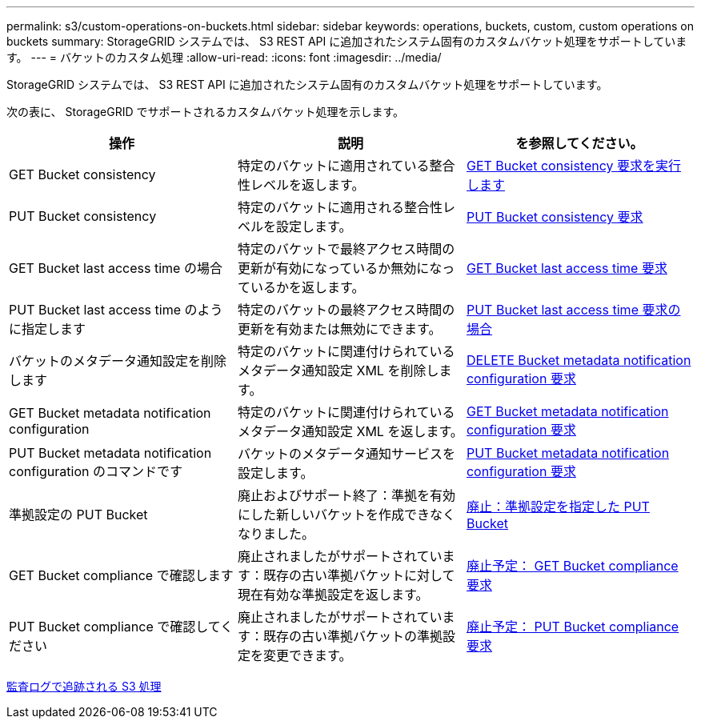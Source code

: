 ---
permalink: s3/custom-operations-on-buckets.html 
sidebar: sidebar 
keywords: operations, buckets, custom, custom operations on buckets 
summary: StorageGRID システムでは、 S3 REST API に追加されたシステム固有のカスタムバケット処理をサポートしています。 
---
= バケットのカスタム処理
:allow-uri-read: 
:icons: font
:imagesdir: ../media/


[role="lead"]
StorageGRID システムでは、 S3 REST API に追加されたシステム固有のカスタムバケット処理をサポートしています。

次の表に、 StorageGRID でサポートされるカスタムバケット処理を示します。

|===
| 操作 | 説明 | を参照してください。 


 a| 
GET Bucket consistency
 a| 
特定のバケットに適用されている整合性レベルを返します。
 a| 
xref:get-bucket-consistency-request.adoc[GET Bucket consistency 要求を実行します]



 a| 
PUT Bucket consistency
 a| 
特定のバケットに適用される整合性レベルを設定します。
 a| 
xref:put-bucket-consistency-request.adoc[PUT Bucket consistency 要求]



 a| 
GET Bucket last access time の場合
 a| 
特定のバケットで最終アクセス時間の更新が有効になっているか無効になっているかを返します。
 a| 
xref:get-bucket-last-access-time-request.adoc[GET Bucket last access time 要求]



 a| 
PUT Bucket last access time のように指定します
 a| 
特定のバケットの最終アクセス時間の更新を有効または無効にできます。
 a| 
xref:put-bucket-last-access-time-request.adoc[PUT Bucket last access time 要求の場合]



 a| 
バケットのメタデータ通知設定を削除します
 a| 
特定のバケットに関連付けられているメタデータ通知設定 XML を削除します。
 a| 
xref:delete-bucket-metadata-notification-configuration-request.adoc[DELETE Bucket metadata notification configuration 要求]



 a| 
GET Bucket metadata notification configuration
 a| 
特定のバケットに関連付けられているメタデータ通知設定 XML を返します。
 a| 
xref:get-bucket-metadata-notification-configuration-request.adoc[GET Bucket metadata notification configuration 要求]



 a| 
PUT Bucket metadata notification configuration のコマンドです
 a| 
バケットのメタデータ通知サービスを設定します。
 a| 
xref:put-bucket-metadata-notification-configuration-request.adoc[PUT Bucket metadata notification configuration 要求]



 a| 
準拠設定の PUT Bucket
 a| 
廃止およびサポート終了：準拠を有効にした新しいバケットを作成できなくなりました。
 a| 
xref:deprecated-put-bucket-request-modifications-for-compliance.adoc[廃止：準拠設定を指定した PUT Bucket]



 a| 
GET Bucket compliance で確認します
 a| 
廃止されましたがサポートされています：既存の古い準拠バケットに対して現在有効な準拠設定を返します。
 a| 
xref:deprecated-get-bucket-compliance-request.adoc[廃止予定： GET Bucket compliance 要求]



 a| 
PUT Bucket compliance で確認してください
 a| 
廃止されましたがサポートされています：既存の古い準拠バケットの準拠設定を変更できます。
 a| 
xref:deprecated-put-bucket-compliance-request.adoc[廃止予定： PUT Bucket compliance 要求]

|===
xref:s3-operations-tracked-in-audit-logs.adoc[監査ログで追跡される S3 処理]
